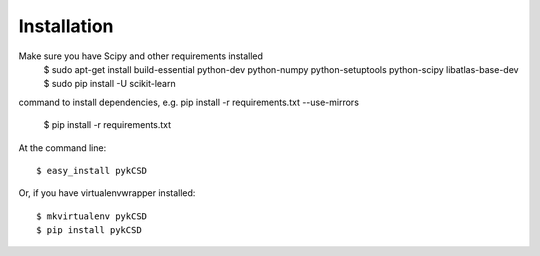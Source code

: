============
Installation
============
Make sure you have Scipy and other requirements installed 
	$ sudo apt-get install build-essential python-dev python-numpy python-setuptools python-scipy libatlas-base-dev
	$ sudo pip install -U scikit-learn

command to install dependencies, e.g. pip install -r requirements.txt --use-mirrors
	
	$ pip install -r requirements.txt


At the command line::

    $ easy_install pykCSD

Or, if you have virtualenvwrapper installed::

    $ mkvirtualenv pykCSD
    $ pip install pykCSD
